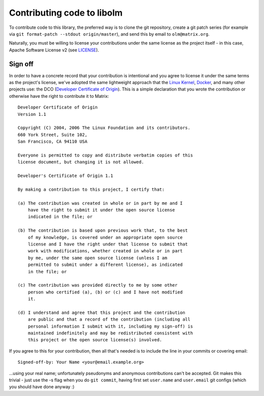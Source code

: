Contributing code to libolm
===========================

To contribute code to this library, the preferred way is to clone the git
repository, create a git patch series (for example via ``git
format-patch --stdout origin/master``), and send this by email to
``olm@matrix.org``.

Naturally, you must be willing to license your contributions under the same
license as the project itself - in this case, Apache Software License v2 (see
`<LICENSE>`_).

Sign off
--------

In order to have a concrete record that your contribution is intentional and
you agree to license it under the same terms as the project's license, we've
adopted the same lightweight approach that the
`Linux Kernel <https://www.kernel.org/doc/Documentation/SubmittingPatches>`_,
`Docker <https://github.com/docker/docker/blob/master/CONTRIBUTING.md>`_,
and many other projects use: the DCO
(`Developer Certificate of Origin <http://developercertificate.org/>`_).
This is a simple declaration that you wrote the contribution or otherwise have
the right to contribute it to Matrix::

    Developer Certificate of Origin
    Version 1.1

    Copyright (C) 2004, 2006 The Linux Foundation and its contributors.
    660 York Street, Suite 102,
    San Francisco, CA 94110 USA

    Everyone is permitted to copy and distribute verbatim copies of this
    license document, but changing it is not allowed.

    Developer's Certificate of Origin 1.1

    By making a contribution to this project, I certify that:

    (a) The contribution was created in whole or in part by me and I
        have the right to submit it under the open source license
        indicated in the file; or

    (b) The contribution is based upon previous work that, to the best
        of my knowledge, is covered under an appropriate open source
        license and I have the right under that license to submit that
        work with modifications, whether created in whole or in part
        by me, under the same open source license (unless I am
        permitted to submit under a different license), as indicated
        in the file; or

    (c) The contribution was provided directly to me by some other
        person who certified (a), (b) or (c) and I have not modified
        it.

    (d) I understand and agree that this project and the contribution
        are public and that a record of the contribution (including all
        personal information I submit with it, including my sign-off) is
        maintained indefinitely and may be redistributed consistent with
        this project or the open source license(s) involved.

If you agree to this for your contribution, then all that's needed is to
include the line in your commits or covering email::

    Signed-off-by: Your Name <your@email.example.org>

...using your real name; unfortunately pseudonyms and anonymous contributions
can't be accepted. Git makes this trivial - just use the -s flag when you do
``git commit``, having first set ``user.name`` and ``user.email`` git configs
(which you should have done anyway :)
